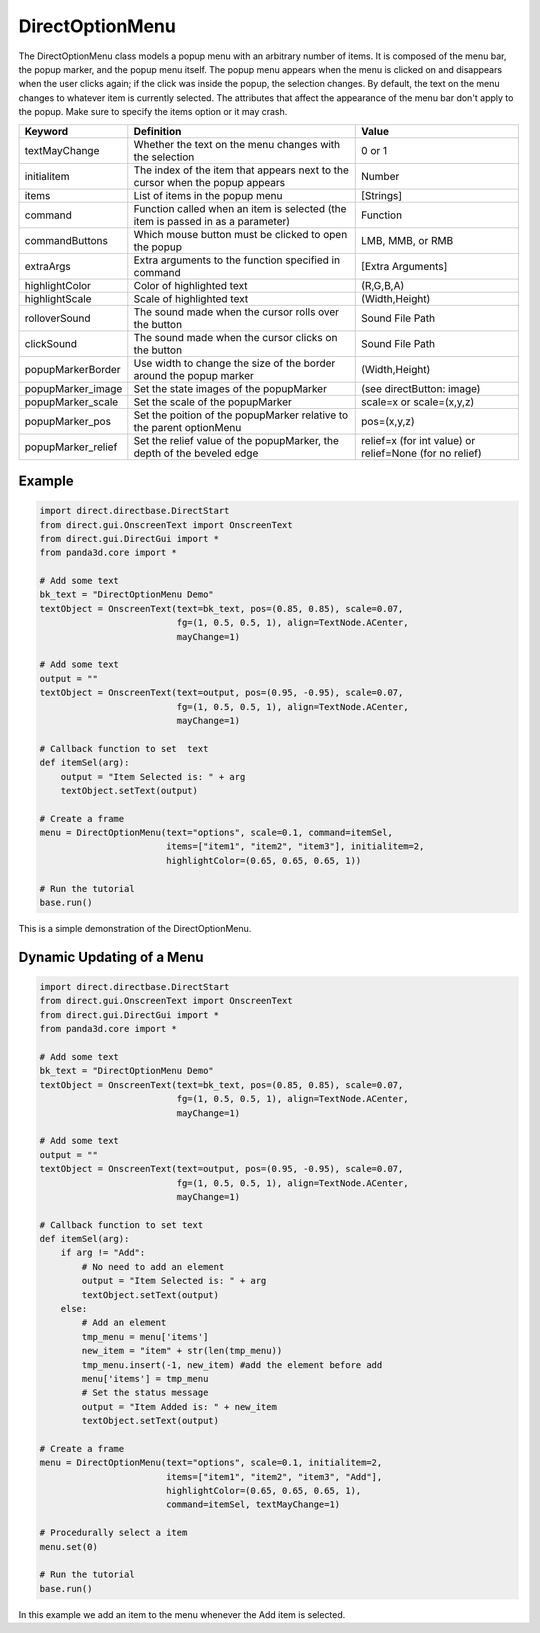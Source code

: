 .. _directoptionmenu:

DirectOptionMenu
================

The DirectOptionMenu class models a popup menu with an arbitrary number of
items. It is composed of the menu bar, the popup marker, and the popup menu
itself. The popup menu appears when the menu is clicked on and disappears when
the user clicks again; if the click was inside the popup, the selection changes.
By default, the text on the menu changes to whatever item is currently selected.
The attributes that affect the appearance of the menu bar don't apply to the
popup. Make sure to specify the items option or it may crash.

================== =============================================================================== =======================================================
Keyword            Definition                                                                      Value
================== =============================================================================== =======================================================
textMayChange      Whether the text on the menu changes with the selection                         0 or 1
initialitem        The index of the item that appears next to the cursor when the popup appears    Number
items              List of items in the popup menu                                                 [Strings]
command            Function called when an item is selected (the item is passed in as a parameter) Function
commandButtons     Which mouse button must be clicked to open the popup                            LMB, MMB, or RMB
extraArgs          Extra arguments to the function specified in command                            [Extra Arguments]
highlightColor     Color of highlighted text                                                       (R,G,B,A)
highlightScale     Scale of highlighted text                                                       (Width,Height)
rolloverSound      The sound made when the cursor rolls over the button                            Sound File Path
clickSound         The sound made when the cursor clicks on the button                             Sound File Path
popupMarkerBorder  Use width to change the size of the border around the popup marker              (Width,Height)
popupMarker_image  Set the state images of the popupMarker                                         (see directButton: image)
popupMarker_scale  Set the scale of the popupMarker                                                scale=x or scale=(x,y,z)
popupMarker_pos    Set the poition of the popupMarker relative to the parent optionMenu            pos=(x,y,z)
popupMarker_relief Set the relief value of the popupMarker, the depth of the beveled edge          relief=x (for int value) or relief=None (for no relief)
================== =============================================================================== =======================================================

Example
-------

.. code-block:: python

   import direct.directbase.DirectStart
   from direct.gui.OnscreenText import OnscreenText
   from direct.gui.DirectGui import *
   from panda3d.core import *

   # Add some text
   bk_text = "DirectOptionMenu Demo"
   textObject = OnscreenText(text=bk_text, pos=(0.85, 0.85), scale=0.07,
                             fg=(1, 0.5, 0.5, 1), align=TextNode.ACenter,
                             mayChange=1)

   # Add some text
   output = ""
   textObject = OnscreenText(text=output, pos=(0.95, -0.95), scale=0.07,
                             fg=(1, 0.5, 0.5, 1), align=TextNode.ACenter,
                             mayChange=1)

   # Callback function to set  text
   def itemSel(arg):
       output = "Item Selected is: " + arg
       textObject.setText(output)

   # Create a frame
   menu = DirectOptionMenu(text="options", scale=0.1, command=itemSel,
                           items=["item1", "item2", "item3"], initialitem=2,
                           highlightColor=(0.65, 0.65, 0.65, 1))

   # Run the tutorial
   base.run()

This is a simple demonstration of the DirectOptionMenu.

Dynamic Updating of a Menu
--------------------------

.. code-block:: python

   import direct.directbase.DirectStart
   from direct.gui.OnscreenText import OnscreenText
   from direct.gui.DirectGui import *
   from panda3d.core import *

   # Add some text
   bk_text = "DirectOptionMenu Demo"
   textObject = OnscreenText(text=bk_text, pos=(0.85, 0.85), scale=0.07,
                             fg=(1, 0.5, 0.5, 1), align=TextNode.ACenter,
                             mayChange=1)

   # Add some text
   output = ""
   textObject = OnscreenText(text=output, pos=(0.95, -0.95), scale=0.07,
                             fg=(1, 0.5, 0.5, 1), align=TextNode.ACenter,
                             mayChange=1)

   # Callback function to set text
   def itemSel(arg):
       if arg != "Add":
           # No need to add an element
           output = "Item Selected is: " + arg
           textObject.setText(output)
       else:
           # Add an element
           tmp_menu = menu['items']
           new_item = "item" + str(len(tmp_menu))
           tmp_menu.insert(-1, new_item) #add the element before add
           menu['items'] = tmp_menu
           # Set the status message
           output = "Item Added is: " + new_item
           textObject.setText(output)

   # Create a frame
   menu = DirectOptionMenu(text="options", scale=0.1, initialitem=2,
                           items=["item1", "item2", "item3", "Add"],
                           highlightColor=(0.65, 0.65, 0.65, 1),
                           command=itemSel, textMayChange=1)

   # Procedurally select a item
   menu.set(0)

   # Run the tutorial
   base.run()

In this example we add an item to the menu whenever the Add item is selected.

